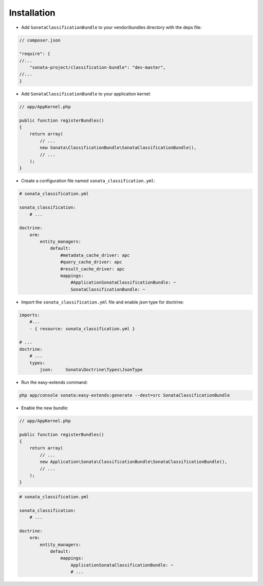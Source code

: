 .. index::
    single: Introduction
    single: AppKernel

Installation
============

* Add ``SonataClassificationBundle`` to your vendor/bundles directory with the deps file:

.. code-block:: php

    // composer.json

    "require": {
    //...
        "sonata-project/classification-bundle": "dev-master",
    //...
    }


* Add ``SonataClassificationBundle`` to your application kernel:

.. code-block:: php

    // app/AppKernel.php

    public function registerBundles()
    {
        return array(
            // ...
            new Sonata\ClassificationBundle\SonataClassificationBundle(),
            // ...
        );
    }

* Create a configuration file named ``sonata_classification.yml``:

.. code-block:: yaml

    # sonata_classification.yml

    sonata_classification:
        # ...

    doctrine:
        orm:
            entity_managers:
                default:
                    #metadata_cache_driver: apc
                    #query_cache_driver: apc
                    #result_cache_driver: apc
                    mappings:
                        #ApplicationSonataClassificationBundle: ~
                        SonataClassificationBundle: ~

* Import the ``sonata_classification.yml`` file and enable `json` type for doctrine:

.. code-block:: yaml

    imports:
        #...
        - { resource: sonata_classification.yml }

    # ...
    doctrine:
        # ...
        types:
            json:     Sonata\Doctrine\Types\JsonType

* Run the easy-extends command:

.. code-block:: bash

    php app/console sonata:easy-extends:generate --dest=src SonataClassificationBundle

* Enable the new bundle:

.. code-block:: php

    // app/AppKernel.php

    public function registerBundles()
    {
        return array(
            // ...
            new Application\Sonata\ClassificationBundle\SonataClassificationBundle(),
            // ...
        );
    }

.. code-block:: yaml

    # sonata_classification.yml

    sonata_classification:
        # ...

    doctrine:
        orm:
            entity_managers:
                default:
                    mappings:
                        ApplicationSonataClassificationBundle: ~
                        # ...
